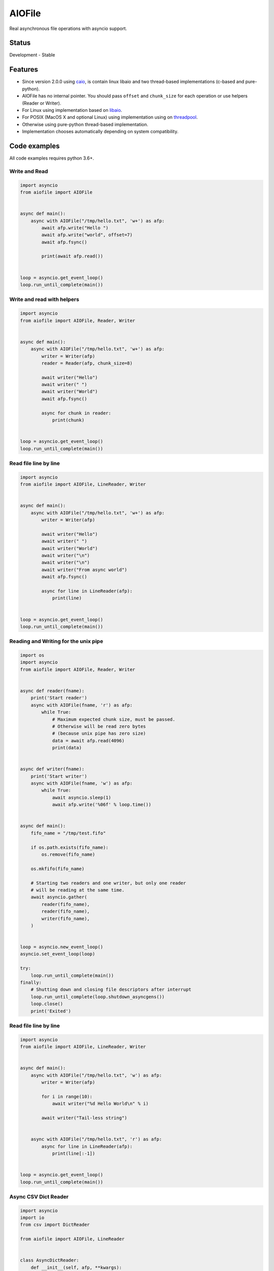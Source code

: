 AIOFile
=======

.. image::https://github.com/mosquito/aiofile/workflows/tox/badge.svg
    :target: https://github.com/mosquito/aiofile/actions?query=branch%3Amaster
    :alt: Github Actions

.. image:: https://img.shields.io/pypi/v/aiofile.svg
    :target: https://pypi.python.org/pypi/aiofile/
    :alt: Latest Version

.. image:: https://img.shields.io/pypi/wheel/aiofile.svg
    :target: https://pypi.python.org/pypi/aiofile/

.. image:: https://img.shields.io/pypi/pyversions/aiofile.svg
    :target: https://pypi.python.org/pypi/aiofile/

.. image:: https://img.shields.io/pypi/l/aiofile.svg
    :target: https://pypi.python.org/pypi/aiofile/


Real asynchronous file operations with asyncio support.


Status
------

Development - Stable


Features
--------

* Since version 2.0.0 using `caio`_, is contain linux libaio and two
  thread-based implementations (c-based and pure-python).
* AIOFile has no internal pointer. You should pass ``offset`` and
  ``chunk_size`` for each operation or use helpers (Reader or Writer).
* For Linux using implementation based on `libaio`_.
* For POSIX (MacOS X and optional Linux) using implementation
  using on `threadpool`_.
* Otherwise using pure-python thread-based implementation.
* Implementation chooses automatically depending on system compatibility.

.. _caio: https://pypi.org/project/caio
.. _libaio: https://pagure.io/libaio
.. _threadpool: https://github.com/mbrossard/threadpool/


Code examples
-------------

All code examples requires python 3.6+.

Write and Read
++++++++++++++

.. code-block:: python

    import asyncio
    from aiofile import AIOFile


    async def main():
        async with AIOFile("/tmp/hello.txt", 'w+') as afp:
            await afp.write("Hello ")
            await afp.write("world", offset=7)
            await afp.fsync()

            print(await afp.read())


    loop = asyncio.get_event_loop()
    loop.run_until_complete(main())


Write and read with helpers
+++++++++++++++++++++++++++

.. code-block:: python

    import asyncio
    from aiofile import AIOFile, Reader, Writer


    async def main():
        async with AIOFile("/tmp/hello.txt", 'w+') as afp:
            writer = Writer(afp)
            reader = Reader(afp, chunk_size=8)

            await writer("Hello")
            await writer(" ")
            await writer("World")
            await afp.fsync()

            async for chunk in reader:
                print(chunk)


    loop = asyncio.get_event_loop()
    loop.run_until_complete(main())



Read file line by line
++++++++++++++++++++++

.. code-block:: python

    import asyncio
    from aiofile import AIOFile, LineReader, Writer


    async def main():
        async with AIOFile("/tmp/hello.txt", 'w+') as afp:
            writer = Writer(afp)

            await writer("Hello")
            await writer(" ")
            await writer("World")
            await writer("\n")
            await writer("\n")
            await writer("From async world")
            await afp.fsync()

            async for line in LineReader(afp):
                print(line)


    loop = asyncio.get_event_loop()
    loop.run_until_complete(main())


Reading and Writing for the unix pipe
+++++++++++++++++++++++++++++++++++++

.. code-block:: python

    import os
    import asyncio
    from aiofile import AIOFile, Reader, Writer


    async def reader(fname):
        print('Start reader')
        async with AIOFile(fname, 'r') as afp:
            while True:
                # Maximum expected chunk size, must be passed.
                # Otherwise will be read zero bytes
                # (because unix pipe has zero size)
                data = await afp.read(4096)
                print(data)


    async def writer(fname):
        print('Start writer')
        async with AIOFile(fname, 'w') as afp:
            while True:
                await asyncio.sleep(1)
                await afp.write('%06f' % loop.time())


    async def main():
        fifo_name = "/tmp/test.fifo"

        if os.path.exists(fifo_name):
            os.remove(fifo_name)

        os.mkfifo(fifo_name)

        # Starting two readers and one writer, but only one reader
        # will be reading at the same time.
        await asyncio.gather(
            reader(fifo_name),
            reader(fifo_name),
            writer(fifo_name),
        )


    loop = asyncio.new_event_loop()
    asyncio.set_event_loop(loop)

    try:
        loop.run_until_complete(main())
    finally:
        # Shutting down and closing file descriptors after interrupt
        loop.run_until_complete(loop.shutdown_asyncgens())
        loop.close()
        print('Exited')


Read file line by line
++++++++++++++++++++++

.. code-block:: python

    import asyncio
    from aiofile import AIOFile, LineReader, Writer


    async def main():
        async with AIOFile("/tmp/hello.txt", 'w') as afp:
            writer = Writer(afp)

            for i in range(10):
                await writer("%d Hello World\n" % i)

            await writer("Tail-less string")


        async with AIOFile("/tmp/hello.txt", 'r') as afp:
            async for line in LineReader(afp):
                print(line[:-1])


    loop = asyncio.get_event_loop()
    loop.run_until_complete(main())


Async CSV Dict Reader
+++++++++++++++++++++

.. code-block:: python

    import asyncio
    import io
    from csv import DictReader

    from aiofile import AIOFile, LineReader


    class AsyncDictReader:
        def __init__(self, afp, **kwargs):
            self.buffer = io.BytesIO()
            self.file_reader = LineReader(
                afp, line_sep=kwargs.pop('line_sep', '\n'),
                chunk_size=kwargs.pop('chunk_size', 4096),
                offset=kwargs.pop('offset', 0),
            )
            self.reader = DictReader(
                io.TextIOWrapper(
                    self.buffer,
                    encoding=kwargs.pop('encoding', 'utf-8'),
                    errors=kwargs.pop('errors', 'replace'),
                ), **kwargs,
            )
            self.line_num = 0

        def __aiter__(self):
            return self

        async def __anext__(self):
            if self.line_num == 0:
                header = await self.file_reader.readline()
                self.buffer.write(header)

            line = await self.file_reader.readline()

            if not line:
                raise StopAsyncIteration

            self.buffer.write(line)
            self.buffer.seek(0)

            try:
                result = next(self.reader)
            except StopIteration as e:
                raise StopAsyncIteration from e

            self.buffer.seek(0)
            self.buffer.truncate(0)
            self.line_num = self.reader.line_num

            return result


    async def main():
        async with AIOFile('sample.csv', 'rb') as afp:
            async for item in AsyncDictReader(afp, line_sep='\r'):
                print(item)


    loop = asyncio.new_event_loop()
    asyncio.set_event_loop(loop)


    try:
        loop.run_until_complete(main())
    finally:
        # Shutting down and closing file descriptors after interrupt
        loop.run_until_complete(loop.shutdown_asyncgens())
        loop.close()
